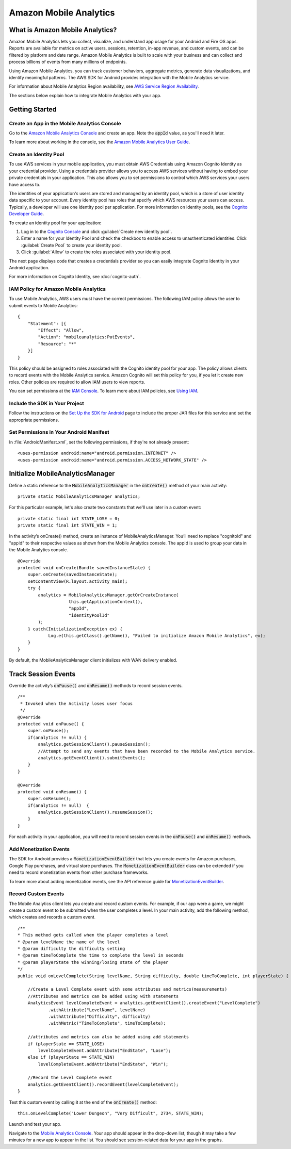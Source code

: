 .. Copyright 2010-2016 Amazon.com, Inc. or its affiliates. All Rights Reserved.

   This work is licensed under a Creative Commons Attribution-NonCommercial-ShareAlike 4.0
   International License (the "License"). You may not use this file except in compliance with the
   License. A copy of the License is located at http://creativecommons.org/licenses/by-nc-sa/4.0/.

   This file is distributed on an "AS IS" BASIS, WITHOUT WARRANTIES OR CONDITIONS OF ANY KIND,
   either express or implied. See the License for the specific language governing permissions and
   limitations under the License.

.. highlight:: java

.. _analytics:

Amazon Mobile Analytics
=======================

What is Amazon Mobile Analytics?
--------------------------------

Amazon Mobile Analytics lets you collect, visualize, and understand app usage for your Android and Fire OS apps. Reports are available for metrics on active users, sessions, retention, in-app revenue, and custom events, and can be filtered by platform and date range. Amazon Mobile Analytics is built to scale with your business and can collect and process
billions of events from many millions of endpoints.

Using Amazon Mobile Analytics, you can track customer behaviors, aggregate metrics, generate data visualizations, and identify meaningful patterns. The AWS SDK for Android provides integration with the Mobile Analytics service.

For information about Mobile Analytics Region availability, see `AWS Service Region Availability <http://aws.amazon.com/about-aws/global-infrastructure/regional-product-services/>`_.

The sections below explain how to integrate Mobile Analytics with your app.

Getting Started
---------------

Create an App in the Mobile Analytics Console
~~~~~~~~~~~~~~~~~~~~~~~~~~~~~~~~~~~~~~~~~~~~~

Go to the `Amazon Mobile Analytics Console <https://console.aws.amazon.com/mobileanalytics/home>`_
and create an app. Note the :code:`appId` value, as you'll need it later.

To learn more about working in the console, see the `Amazon Mobile Analytics User Guide <http://docs.aws.amazon.com/mobileanalytics/latest/ug/>`_.

Create an Identity Pool
~~~~~~~~~~~~~~~~~~~~~~~

To use AWS services in your mobile application, you must obtain AWS Credentials using Amazon Cognito Identity as your credential provider. Using a credentials provider allows you to access AWS services without having to embed your private credentials in your application. This also allows you to set permissions to control which AWS services your users have access to.

The identities of your application's users are stored and managed by an identity pool, which is a store of user identity data specific to your account. Every identity pool has roles that specify which AWS resources your users can access. Typically, a developer will use one identity pool per application. For more information on identity pools, see the `Cognito Developer Guide <http://docs.aws.amazon.com/cognito/devguide/identity/identity-pools/>`_.

To create an identity pool for your application:

#. Log in to the `Cognito Console <https://console.aws.amazon.com/cognito/home>`_ and click :guilabel:`Create new identity pool`.
#. Enter a name for your Identity Pool and check the checkbox to enable access to unauthenticated identities. Click :guilabel:`Create Pool` to create your identity pool.
#. Click :guilabel:`Allow` to create the roles associated with your identity pool.

The next page displays code that creates a credentials provider so you can easily integrate Cognito Identity in your Android application.

For more information on Cognito Identity, see :doc:`cognito-auth`.

IAM Policy for Amazon Mobile Analytics
~~~~~~~~~~~~~~~~~~~~~~~~~~~~~~~~~~~~~~

To use Mobile Analytics, AWS users must have the correct permissions. The following IAM policy allows the user to submit events to Mobile Analytics:
::

    {
        "Statement": [{
            "Effect": "Allow",
            "Action": "mobileanalytics:PutEvents",
            "Resource": "*"
        }]
    }

This policy should be assigned to roles associated with the Cognito identity pool for your app. The policy allows clients to record events with the Mobile Analytics service. Amazon Cognito will set this policy for you, if you let it create new roles. Other policies are required to allow IAM users to view reports.

You can set permissions at the `IAM Console <https://console.aws.amazon.com/iam/>`_. To learn more about IAM policies, see
`Using IAM <http://docs.aws.amazon.com/IAM/latest/UserGuide/IAM_Introduction.html>`_.

Include the SDK in Your Project
~~~~~~~~~~~~~~~~~~~~~~~~~~~~~~~

Follow the instructions on the `Set Up the SDK for Android <http://docs.aws.amazon.com/mobile/sdkforandroid/developerguide/setup.html>`_ page to include the proper JAR files for this service and set the appropriate permissions.

Set Permissions in Your Android Manifest
~~~~~~~~~~~~~~~~~~~~~~~~~~~~~~~~~~~~~~~~

In :file:`AndroidManifest.xml`, set the following permissions, if they're not already present:
::

    <uses-permission android:name="android.permission.INTERNET" />
    <uses-permission android:name="android.permission.ACCESS_NETWORK_STATE" />

Initialize MobileAnalyticsManager
---------------------------------

Define a static reference to the :code:`MobileAnalyticsManager` in the :code:`onCreate()` method of your main activity:

::

    private static MobileAnalyticsManager analytics;

For this particular example, let's also create two
constants that we'll use later in a custom event:
::

    private static final int STATE_LOSE = 0;
    private static final int STATE_WIN = 1;

In the activity’s onCreate() method, create an instance of MobileAnalyticsManager. You’ll need to replace "cognitoId" and "appId" to their respective values as shown from the Mobile Analytics console. The appId is used to group your data in the Mobile Analytics console.

::

    @Override
    protected void onCreate(Bundle savedInstanceState) {
        super.onCreate(savedInstanceState);
        setContentView(R.layout.activity_main);
        try {
            analytics = MobileAnalyticsManager.getOrCreateInstance(
                        this.getApplicationContext(),
                        "appId",
                        "identityPoolId"
            );
        } catch(InitializationException ex) {
                Log.e(this.getClass().getName(), "Failed to initialize Amazon Mobile Analytics", ex);
        }
    }

By default, the MobileAnalyticsManager client initializes with WAN delivery enabled.

Track Session Events
--------------------

Override the activity’s :code:`onPause()` and :code:`onResume()` methods to record session events.
::

    /**
     * Invoked when the Activity loses user focus
     */
    @Override
    protected void onPause() {
        super.onPause();
        if(analytics != null) {
            analytics.getSessionClient().pauseSession();
            //Attempt to send any events that have been recorded to the Mobile Analytics service.
            analytics.getEventClient().submitEvents();
        }
    }

    @Override
    protected void onResume() {
        super.onResume();
        if(analytics != null)  {
            analytics.getSessionClient().resumeSession();
        }
    }

For each activity in your application, you will need to record session events in
the :code:`onPause()` and :code:`onResume()` methods.

Add Monetization Events
~~~~~~~~~~~~~~~~~~~~~~~

The SDK for Android provides a :code:`MonetizationEventBuilder` that
lets you create events for Amazon purchases, Google Play purchases, and
virtual store purchases. The :code:`MonetizationEventBuilder` class can
be extended if you need to record monetization events from other
purchase frameworks.

To learn more about adding monetization events, see the API reference guide for
`MonetizationEventBuilder <http://docs.aws.amazon.com/AWSAndroidSDK/latest/javadoc/index.html?com/amazonaws/mobileconnectors/amazonmobileanalytics/monetization/MonetizationEventBuilder.html>`_.

Record Custom Events
~~~~~~~~~~~~~~~~~~~~

The Mobile Analytics client lets you create and record custom events.
For example, if our app were a game, we might create a custom event to
be submitted when the user completes a level. In your main activity, add
the following method, which creates and records a custom event.
::

    /**
    * This method gets called when the player completes a level
    * @param levelName the name of the level
    * @param difficulty the difficulty setting
    * @param timeToComplete the time to complete the level in seconds
    * @param playerState the winning/losing state of the player
    */
    public void onLevelComplete(String levelName, String difficulty, double timeToComplete, int playerState) {

        //Create a Level Complete event with some attributes and metrics(measurements)
        //Attributes and metrics can be added using with statements
        AnalyticsEvent levelCompleteEvent = analytics.getEventClient().createEvent("LevelComplete")
                .withAttribute("LevelName", levelName)
                .withAttribute("Difficulty", difficulty)
                .withMetric("TimeToComplete", timeToComplete);

        //attributes and metrics can also be added using add statements
        if (playerState == STATE_LOSE)
            levelCompleteEvent.addAttribute("EndState", "Lose");
        else if (playerState == STATE_WIN)
            levelCompleteEvent.addAttribute("EndState", "Win");

        //Record the Level Complete event
        analytics.getEventClient().recordEvent(levelCompleteEvent);
    }

Test this custom event by calling it at the end of the
:code:`onCreate()` method:
::

    this.onLevelComplete("Lower Dungeon", "Very Difficult", 2734, STATE_WIN);

Launch and test your app.

Navigate to the `Mobile Analytics Console <https://console.aws.amazon.com/mobileanalytics/>`_. Your app should appear in the drop-down list, though it may take a few minutes for a new app to appear in the list. You should see session-related data for your app in the graphs.
